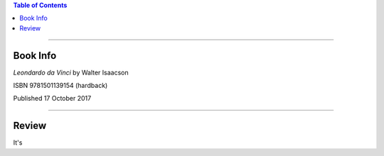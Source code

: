 .. title: Review of Leonard da Vinci by Walter Isaacson
.. slug: review-of-leonard-da-vinci-by-walter-isaacson
.. date: 2018-03-16 16:52:14 UTC-05:00
.. tags: Walter Isaacson, Leonardo da Vinci, Book Review
.. category: Book Review
.. link: 
.. description: 
.. type: text

.. contents:: Table of Contents
   :depth: 1

----

Book Info
=========

*Leondardo da Vinci* by Walter Isaacson

ISBN 9781501139154 (hardback)

Published 17 October 2017

----


Review
======

It's 
